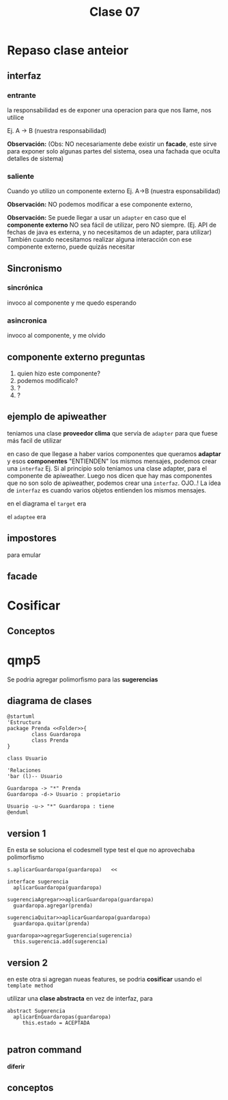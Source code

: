 #+TITLE: Clase 07
* Repaso clase anteior
** interfaz
*** entrante
    la responsabilidad es de exponer una operacion
    para que nos llame, nos utilice
   
    Ej. A -> B (nuestra responsabilidad)

    *Observación:*
    (Obs: NO necesariamente debe existir un *facade*,
    este sirve para exponer solo algunas partes del sistema,
    osea una fachada que oculta detalles de sistema)
*** saliente
    Cuando yo utilizo un componente externo
    Ej. A->B (nuestra esponsabilidad)

    *Observación:*
    NO podemos modificar a ese componente externo,

    *Observación:*
    Se puede llegar a usar un ~adapter~ en caso que el *componente externo*
    NO sea fácil de utilizar, pero NO siempre. 
    (Ej. API de fechas de java es externa, y no necesitamos de un adapter,
    para utilizar)
    También cuando necesitamos realizar alguna interacción con ese 
    componente externo, puede quizás necesitar 
** Sincronismo
*** sincrónica
    invoco al componente y me quedo esperando
*** asincronica
    invoco al componente, y me olvido
** componente externo preguntas
   1. quien hizo este componente?
   2. podemos modificalo?
   3. ?
   4. ?
** ejemplo de apiweather
   teniamos una clase *proveedor clima* que servía de ~adapter~
   para que fuese más facil de utilizar
   
   en caso de que llegase a haber varios componentes que
   queramos *adaptar* y esos *componentes* "ENTIENDEN"
   los mismos mensajes,
   podemos crear una ~interfaz~
   Ej. Si al principio solo teniamos una clase adapter, para el
   componente de apiweather. Luego nos dicen que hay mas
   componentes que no son solo de apiweather,
   podemos crear una ~interfaz~.
   OJO..! La idea de ~interfaz~ es cuando varios objetos
   entienden los mismos mensajes.

   en el diagrama
   el ~target~ era

   el ~adaptee~ era
** impostores
   para emular 
** facade
* Cosificar
** Conceptos
* qmp5
  Se podria agregar polimorfismo para las *sugerencias*
** diagrama de clases
 #+BEGIN_SRC plantuml :file img/
   @startuml
   'Estructura
   package Prenda <<Folder>>{
           class Guardaropa
           class Prenda
   }

   class Usuario

   'Relaciones
   'bar (l)-- Usuario

   Guardaropa -> "*" Prenda
   Guardaropa -d-> Usuario : propietario

   Usuario -u-> "*" Guardaropa : tiene
   @enduml
 #+END_SRC
** version 1

  En esta se soluciona el codesmell type test
  el que no aprovechaba polimorfismo

  #+BEGIN_eXAMPLE
  s.aplicarGuardaropa(guardaropa)   <<

  interface sugerencia
    aplicarGuardaropa(guardaropa)

  sugerenciaAgregar>>aplicarGuardaropa(guardaropa)
    guardaropa.agregar(prenda)
  
  sugerenciaQuitar>>aplicarGuardaropa(guardaropa)
    guardaropa.quitar(prenda)
  
  guardaropa>>agregarSugerencia(sugerencia)
    this.sugerencia.add(sugerencia)
  #+END_EXAMPLE
** version 2
   en este otra si agregan nueas features,
   se podria *cosificar* usando el ~template method~
   
   utilizar una *clase abstracta* en vez de interfaz,
   para 

   #+BEGIN_EXAMPLE
   abstract Sugerencia
     aplicarEnGuardaropas(guardaropa)
        this.estado = ACEPTADA

   #+END_EXAMPLE
** patron command
   *diferir* 
** conceptos

